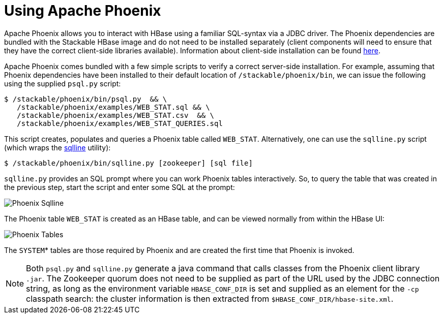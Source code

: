 = Using Apache Phoenix
:phoenix-installation: https://phoenix.apache.org/installation.html
:sqlline-github: https://github.com/julianhyde/sqlline

Apache Phoenix allows you to interact with HBase using a familiar SQL-syntax via a JDBC driver.
The Phoenix dependencies are bundled with the Stackable HBase image and do not need to be installed separately (client components will need to ensure that they have the correct client-side libraries available).
Information about client-side installation can be found {phoenix-installation}[here].

Apache Phoenix comes bundled with a few simple scripts to verify a correct server-side installation.
For example, assuming that Phoenix dependencies have been installed to their default location of `/stackable/phoenix/bin`, we can issue the following using the supplied `psql.py` script:

[source,shell]
----
$ /stackable/phoenix/bin/psql.py  && \
   /stackable/phoenix/examples/WEB_STAT.sql && \
   /stackable/phoenix/examples/WEB_STAT.csv  && \
   /stackable/phoenix/examples/WEB_STAT_QUERIES.sql
----

This script creates, populates and queries a Phoenix table called `WEB_STAT`.
Alternatively, one can use the `sqlline.py` script (which wraps the {sqlline-github}[sqlline] utility):

[source,shell]
----
$ /stackable/phoenix/bin/sqlline.py [zookeeper] [sql file]
----

`sqlline.py` provides an SQL prompt where you can work Phoenix tables interactively.
So, to query the table that was created in the previous step, start the script and enter some SQL at the prompt:

image::phoenix_sqlline.png[Phoenix Sqlline]

The Phoenix table `WEB_STAT` is created as an HBase table, and can be viewed normally from within the HBase UI:

image::phoenix_tables.png[Phoenix Tables]

The `SYSTEM`* tables are those required by Phoenix and are created the first time that Phoenix is invoked.

NOTE: Both `psql.py` and `sqlline.py` generate a java command that calls classes from the Phoenix client library `.jar`.
The Zookeeper quorum does not need to be supplied as part of the URL used by the JDBC connection string, as long as the environment variable `HBASE_CONF_DIR` is set and supplied as an element for the `-cp` classpath search: the cluster information is then extracted from `$HBASE_CONF_DIR/hbase-site.xml`.
